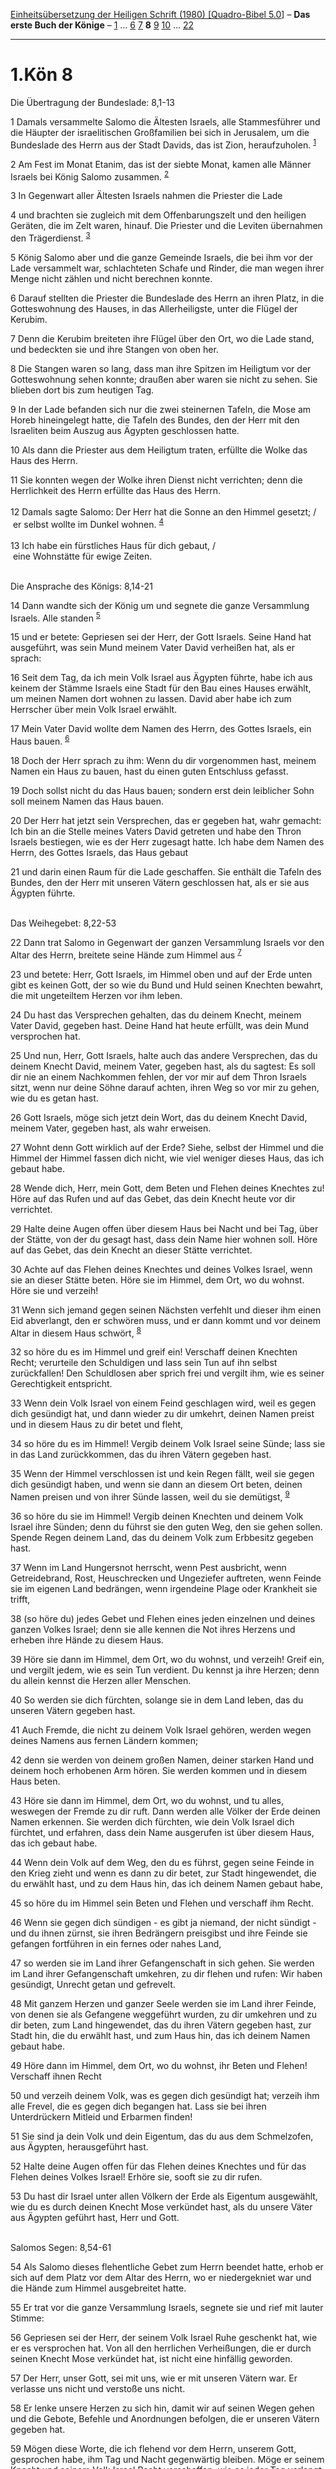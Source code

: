 :PROPERTIES:
:ID:       549d1dfc-c70c-4f6d-81a2-575f34308f97
:END:
<<navbar>>
[[../index.html][Einheitsübersetzung der Heiligen Schrift (1980)
[Quadro-Bibel 5.0]]] -- *Das erste Buch der Könige* --
[[file:1.Kön_1.html][1]] ... [[file:1.Kön_6.html][6]]
[[file:1.Kön_7.html][7]] *8* [[file:1.Kön_9.html][9]]
[[file:1.Kön_10.html][10]] ... [[file:1.Kön_22.html][22]]

--------------

* 1.Kön 8
  :PROPERTIES:
  :CUSTOM_ID: kön-8
  :END:

<<verses>>

<<v1>>
**** Die Übertragung der Bundeslade: 8,1-13
     :PROPERTIES:
     :CUSTOM_ID: die-übertragung-der-bundeslade-81-13
     :END:
1 Damals versammelte Salomo die Ältesten Israels, alle Stammesführer und
die Häupter der israelitischen Großfamilien bei sich in Jerusalem, um
die Bundeslade des Herrn aus der Stadt Davids, das ist Zion,
heraufzuholen. ^{[[#fn1][1]]}

<<v2>>
2 Am Fest im Monat Etanim, das ist der siebte Monat, kamen alle Männer
Israels bei König Salomo zusammen. ^{[[#fn2][2]]}

<<v3>>
3 In Gegenwart aller Ältesten Israels nahmen die Priester die Lade

<<v4>>
4 und brachten sie zugleich mit dem Offenbarungszelt und den heiligen
Geräten, die im Zelt waren, hinauf. Die Priester und die Leviten
übernahmen den Trägerdienst. ^{[[#fn3][3]]}

<<v5>>
5 König Salomo aber und die ganze Gemeinde Israels, die bei ihm vor der
Lade versammelt war, schlachteten Schafe und Rinder, die man wegen ihrer
Menge nicht zählen und nicht berechnen konnte.

<<v6>>
6 Darauf stellten die Priester die Bundeslade des Herrn an ihren Platz,
in die Gotteswohnung des Hauses, in das Allerheiligste, unter die Flügel
der Kerubim.

<<v7>>
7 Denn die Kerubim breiteten ihre Flügel über den Ort, wo die Lade
stand, und bedeckten sie und ihre Stangen von oben her.

<<v8>>
8 Die Stangen waren so lang, dass man ihre Spitzen im Heiligtum vor der
Gotteswohnung sehen konnte; draußen aber waren sie nicht zu sehen. Sie
blieben dort bis zum heutigen Tag.

<<v9>>
9 In der Lade befanden sich nur die zwei steinernen Tafeln, die Mose am
Horeb hineingelegt hatte, die Tafeln des Bundes, den der Herr mit den
Israeliten beim Auszug aus Ägypten geschlossen hatte.

<<v10>>
10 Als dann die Priester aus dem Heiligtum traten, erfüllte die Wolke
das Haus des Herrn.

<<v11>>
11 Sie konnten wegen der Wolke ihren Dienst nicht verrichten; denn die
Herrlichkeit des Herrn erfüllte das Haus des Herrn.\\
\\

<<v12>>
12 Damals sagte Salomo: Der Herr hat die Sonne an den Himmel gesetzt;
/\\
 er selbst wollte im Dunkel wohnen. ^{[[#fn4][4]]}\\
\\

<<v13>>
13 Ich habe ein fürstliches Haus für dich gebaut, /\\
 eine Wohnstätte für ewige Zeiten.\\
\\

<<v14>>
**** Die Ansprache des Königs: 8,14-21
     :PROPERTIES:
     :CUSTOM_ID: die-ansprache-des-königs-814-21
     :END:
14 Dann wandte sich der König um und segnete die ganze Versammlung
Israels. Alle standen ^{[[#fn5][5]]}

<<v15>>
15 und er betete: Gepriesen sei der Herr, der Gott Israels. Seine Hand
hat ausgeführt, was sein Mund meinem Vater David verheißen hat, als er
sprach:

<<v16>>
16 Seit dem Tag, da ich mein Volk Israel aus Ägypten führte, habe ich
aus keinem der Stämme Israels eine Stadt für den Bau eines Hauses
erwählt, um meinen Namen dort wohnen zu lassen. David aber habe ich zum
Herrscher über mein Volk Israel erwählt.

<<v17>>
17 Mein Vater David wollte dem Namen des Herrn, des Gottes Israels, ein
Haus bauen. ^{[[#fn6][6]]}

<<v18>>
18 Doch der Herr sprach zu ihm: Wenn du dir vorgenommen hast, meinem
Namen ein Haus zu bauen, hast du einen guten Entschluss gefasst.

<<v19>>
19 Doch sollst nicht du das Haus bauen; sondern erst dein leiblicher
Sohn soll meinem Namen das Haus bauen.

<<v20>>
20 Der Herr hat jetzt sein Versprechen, das er gegeben hat, wahr
gemacht: Ich bin an die Stelle meines Vaters David getreten und habe den
Thron Israels bestiegen, wie es der Herr zugesagt hatte. Ich habe dem
Namen des Herrn, des Gottes Israels, das Haus gebaut

<<v21>>
21 und darin einen Raum für die Lade geschaffen. Sie enthält die Tafeln
des Bundes, den der Herr mit unseren Vätern geschlossen hat, als er sie
aus Ägypten führte.\\
\\

<<v22>>
**** Das Weihegebet: 8,22-53
     :PROPERTIES:
     :CUSTOM_ID: das-weihegebet-822-53
     :END:
22 Dann trat Salomo in Gegenwart der ganzen Versammlung Israels vor den
Altar des Herrn, breitete seine Hände zum Himmel aus ^{[[#fn7][7]]}

<<v23>>
23 und betete: Herr, Gott Israels, im Himmel oben und auf der Erde unten
gibt es keinen Gott, der so wie du Bund und Huld seinen Knechten
bewahrt, die mit ungeteiltem Herzen vor ihm leben.

<<v24>>
24 Du hast das Versprechen gehalten, das du deinem Knecht, meinem Vater
David, gegeben hast. Deine Hand hat heute erfüllt, was dein Mund
versprochen hat.

<<v25>>
25 Und nun, Herr, Gott Israels, halte auch das andere Versprechen, das
du deinem Knecht David, meinem Vater, gegeben hast, als du sagtest: Es
soll dir nie an einem Nachkommen fehlen, der vor mir auf dem Thron
Israels sitzt, wenn nur deine Söhne darauf achten, ihren Weg so vor mir
zu gehen, wie du es getan hast.

<<v26>>
26 Gott Israels, möge sich jetzt dein Wort, das du deinem Knecht David,
meinem Vater, gegeben hast, als wahr erweisen.

<<v27>>
27 Wohnt denn Gott wirklich auf der Erde? Siehe, selbst der Himmel und
die Himmel der Himmel fassen dich nicht, wie viel weniger dieses Haus,
das ich gebaut habe.

<<v28>>
28 Wende dich, Herr, mein Gott, dem Beten und Flehen deines Knechtes zu!
Höre auf das Rufen und auf das Gebet, das dein Knecht heute vor dir
verrichtet.

<<v29>>
29 Halte deine Augen offen über diesem Haus bei Nacht und bei Tag, über
der Stätte, von der du gesagt hast, dass dein Name hier wohnen soll.
Höre auf das Gebet, das dein Knecht an dieser Stätte verrichtet.

<<v30>>
30 Achte auf das Flehen deines Knechtes und deines Volkes Israel, wenn
sie an dieser Stätte beten. Höre sie im Himmel, dem Ort, wo du wohnst.
Höre sie und verzeih!

<<v31>>
31 Wenn sich jemand gegen seinen Nächsten verfehlt und dieser ihm einen
Eid abverlangt, den er schwören muss, und er dann kommt und vor deinem
Altar in diesem Haus schwört, ^{[[#fn8][8]]}

<<v32>>
32 so höre du es im Himmel und greif ein! Verschaff deinen Knechten
Recht; verurteile den Schuldigen und lass sein Tun auf ihn selbst
zurückfallen! Den Schuldlosen aber sprich frei und vergilt ihm, wie es
seiner Gerechtigkeit entspricht.

<<v33>>
33 Wenn dein Volk Israel von einem Feind geschlagen wird, weil es gegen
dich gesündigt hat, und dann wieder zu dir umkehrt, deinen Namen preist
und in diesem Haus zu dir betet und fleht,

<<v34>>
34 so höre du es im Himmel! Vergib deinem Volk Israel seine Sünde; lass
sie in das Land zurückkommen, das du ihren Vätern gegeben hast.

<<v35>>
35 Wenn der Himmel verschlossen ist und kein Regen fällt, weil sie gegen
dich gesündigt haben, und wenn sie dann an diesem Ort beten, deinen
Namen preisen und von ihrer Sünde lassen, weil du sie demütigst,
^{[[#fn9][9]]}

<<v36>>
36 so höre du sie im Himmel! Vergib deinen Knechten und deinem Volk
Israel ihre Sünden; denn du führst sie den guten Weg, den sie gehen
sollen. Spende Regen deinem Land, das du deinem Volk zum Erbbesitz
gegeben hast.

<<v37>>
37 Wenn im Land Hungersnot herrscht, wenn Pest ausbricht, wenn
Getreidebrand, Rost, Heuschrecken und Ungeziefer auftreten, wenn Feinde
sie im eigenen Land bedrängen, wenn irgendeine Plage oder Krankheit sie
trifft,

<<v38>>
38 (so höre du) jedes Gebet und Flehen eines jeden einzelnen und deines
ganzen Volkes Israel; denn sie alle kennen die Not ihres Herzens und
erheben ihre Hände zu diesem Haus.

<<v39>>
39 Höre sie dann im Himmel, dem Ort, wo du wohnst, und verzeih! Greif
ein, und vergilt jedem, wie es sein Tun verdient. Du kennst ja ihre
Herzen; denn du allein kennst die Herzen aller Menschen.

<<v40>>
40 So werden sie dich fürchten, solange sie in dem Land leben, das du
unseren Vätern gegeben hast.

<<v41>>
41 Auch Fremde, die nicht zu deinem Volk Israel gehören, werden wegen
deines Namens aus fernen Ländern kommen;

<<v42>>
42 denn sie werden von deinem großen Namen, deiner starken Hand und
deinem hoch erhobenen Arm hören. Sie werden kommen und in diesem Haus
beten.

<<v43>>
43 Höre sie dann im Himmel, dem Ort, wo du wohnst, und tu alles,
weswegen der Fremde zu dir ruft. Dann werden alle Völker der Erde deinen
Namen erkennen. Sie werden dich fürchten, wie dein Volk Israel dich
fürchtet, und erfahren, dass dein Name ausgerufen ist über diesem Haus,
das ich gebaut habe.

<<v44>>
44 Wenn dein Volk auf dem Weg, den du es führst, gegen seine Feinde in
den Krieg zieht und wenn es dann zu dir betet, zur Stadt hingewendet,
die du erwählt hast, und zu dem Haus hin, das ich deinem Namen gebaut
habe,

<<v45>>
45 so höre du im Himmel sein Beten und Flehen und verschaff ihm Recht.

<<v46>>
46 Wenn sie gegen dich sündigen - es gibt ja niemand, der nicht
sündigt - und du ihnen zürnst, sie ihren Bedrängern preisgibst und ihre
Feinde sie gefangen fortführen in ein fernes oder nahes Land,

<<v47>>
47 so werden sie im Land ihrer Gefangenschaft in sich gehen. Sie werden
im Land ihrer Gefangenschaft umkehren, zu dir flehen und rufen: Wir
haben gesündigt, Unrecht getan und gefrevelt.

<<v48>>
48 Mit ganzem Herzen und ganzer Seele werden sie im Land ihrer Feinde,
von denen sie als Gefangene weggeführt wurden, zu dir umkehren und zu
dir beten, zum Land hingewendet, das du ihren Vätern gegeben hast, zur
Stadt hin, die du erwählt hast, und zum Haus hin, das ich deinem Namen
gebaut habe.

<<v49>>
49 Höre dann im Himmel, dem Ort, wo du wohnst, ihr Beten und Flehen!
Verschaff ihnen Recht

<<v50>>
50 und verzeih deinem Volk, was es gegen dich gesündigt hat; verzeih ihm
alle Frevel, die es gegen dich begangen hat. Lass sie bei ihren
Unterdrückern Mitleid und Erbarmen finden!

<<v51>>
51 Sie sind ja dein Volk und dein Eigentum, das du aus dem Schmelzofen,
aus Ägypten, herausgeführt hast.

<<v52>>
52 Halte deine Augen offen für das Flehen deines Knechtes und für das
Flehen deines Volkes Israel! Erhöre sie, sooft sie zu dir rufen.

<<v53>>
53 Du hast dir Israel unter allen Völkern der Erde als Eigentum
ausgewählt, wie du es durch deinen Knecht Mose verkündet hast, als du
unsere Väter aus Ägypten geführt hast, Herr und Gott.\\
\\

<<v54>>
**** Salomos Segen: 8,54-61
     :PROPERTIES:
     :CUSTOM_ID: salomos-segen-854-61
     :END:
54 Als Salomo dieses flehentliche Gebet zum Herrn beendet hatte, erhob
er sich auf dem Platz vor dem Altar des Herrn, wo er niedergekniet war
und die Hände zum Himmel ausgebreitet hatte.

<<v55>>
55 Er trat vor die ganze Versammlung Israels, segnete sie und rief mit
lauter Stimme:

<<v56>>
56 Gepriesen sei der Herr, der seinem Volk Israel Ruhe geschenkt hat,
wie er es versprochen hat. Von all den herrlichen Verheißungen, die er
durch seinen Knecht Mose verkündet hat, ist nicht eine hinfällig
geworden.

<<v57>>
57 Der Herr, unser Gott, sei mit uns, wie er mit unseren Vätern war. Er
verlasse uns nicht und verstoße uns nicht.

<<v58>>
58 Er lenke unsere Herzen zu sich hin, damit wir auf seinen Wegen gehen
und die Gebote, Befehle und Anordnungen befolgen, die er unseren Vätern
gegeben hat.

<<v59>>
59 Mögen diese Worte, die ich flehend vor dem Herrn, unserem Gott,
gesprochen habe, ihm Tag und Nacht gegenwärtig bleiben. Möge er seinem
Knecht und seinem Volk Israel Recht verschaffen, wie es jeder Tag
verlangt,

<<v60>>
60 damit alle Völker der Erde erkennen, dass niemand Gott ist als der
Herr allein.

<<v61>>
61 Euer Herz aber bleibe ungeteilt beim Herrn, unserem Gott, sodass ihr
seinen Gesetzen folgt und auf seine Gebote achtet, wie es heute
geschieht.\\
\\

<<v62>>
**** Der Abschluss der Feier: 8,62-66
     :PROPERTIES:
     :CUSTOM_ID: der-abschluss-der-feier-862-66
     :END:
62 Dann brachten der König und mit ihm ganz Israel vor dem Herrn Opfer
dar. ^{[[#fn10][10]]}

<<v63>>
63 Zweiundzwanzigtausend Rinder und hundertzwanzigtausend Schafe ließ
Salomo als Heilsopfer für den Herrn schlachten. So vollzogen der König
und alle Israeliten die Weihe des Hauses des Herrn. ^{[[#fn11][11]]}

<<v64>>
64 An jenem Tag weihte der König auch die Mitte des Hofes, der vor dem
Haus des Herrn war, als er dort das Brandopfer, das Speiseopfer und die
Fettstücke der Heilsopfer darbrachte. Der bronzene Altar, der vor dem
(Tempel des) Herrn stand, war nämlich zu klein, um das Brandopfer, das
Speiseopfer und die Fettstücke der Heilsopfer fassen zu können.

<<v65>>
65 Salomo feierte damals mit ganz Israel, das von Lebo-Hamat bis zum
Grenzbach Ägyptens zu einer großen Versammlung vor dem Herrn, unserem
Gott, erschienen war, das (Laubhütten-)Fest sieben Tage lang [und
nochmals sieben Tage, zusammen vierzehn Tage]. ^{[[#fn12][12]]}

<<v66>>
66 Am achten Tag entließ er das Volk. Sie priesen den König und gingen
zu ihren Zelten, frohen Mutes und voll Freude über all das Gute, das der
Herr an seinem Knecht David und seinem Volk Israel getan hatte.\\
\\

^{[[#fnm1][1]]} ℘ (1-13) 2 Chr 5,2-11; 6,1f

^{[[#fnm2][2]]} Der Monat Etanim (Monat «der ständig fließenden Bäche»)
entspricht ungefähr unserem September/Oktober. Das Fest ist das
Laubhüttenfest.

^{[[#fnm3][3]]} Durch die Unterbringung des Offenbarungszeltes von
Gibeon im Tempel und seine Vereinigung mit der Bundeslade übernahm der
Tempel die Aufgabe des Wanderheiligtums der Wüstenzeit.

^{[[#fnm4][4]]} Der erste Satz ist nur in G überliefert.

^{[[#fnm5][5]]} ℘ (14-21) 2 Chr 6,3-11

^{[[#fnm6][6]]} ℘ (17-19) 2 Sam 7,1-13

^{[[#fnm7][7]]} ℘ (22-52) 2 Chr 6,12-40

^{[[#fnm8][8]]} 31-51: Der Hauptteil des Gebets fleht nicht um Hilfe in
augenblicklicher Not, sondern zählt Fälle auf, die in Zukunft Anlass zu
einem Gebet im Tempel geben können. Es lassen sich sieben Bitten
feststellen. Die Siebenzahl als heilige Zahl mag beabsichtigt sein.

^{[[#fnm9][9]]} sie demütigst: Text korr. nach G; H: sie erhörst.

^{[[#fnm10][10]]} ℘ (62-66) 2 Chr 7,4-10

^{[[#fnm11][11]]} Zum Heilsopfer vgl. die Anmerkung zu Lev 3,1-17. - Den
hohen Zahlen der Opfertiere mag eine uns unbekannte Symbolik zugrunde
liegen.

^{[[#fnm12][12]]} Späterer Zusatz, eingefügt in der Annahme, dass die
Tempelweihe und das Laubhüttenfest nicht gleichzeitig, sondern
nacheinander in je siebentägiger Feier begangen wurden. - Lebo-Hamat:
Name einer Landschaft oder eines Ortes zwischen Libanon und Antilibanon
oder weiter im Norden, am Orontes.
